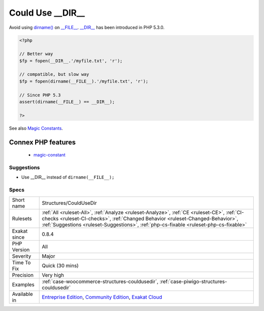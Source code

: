 .. _structures-couldusedir:

.. _could-use-\_\_dir\_\_:

Could Use __DIR__
+++++++++++++++++

.. meta\:\:
	:description:
		Could Use __DIR__: Use __DIR__ constant to access the current file's parent directory.
	:twitter:card: summary_large_image
	:twitter:site: @exakat
	:twitter:title: Could Use __DIR__
	:twitter:description: Could Use __DIR__: Use __DIR__ constant to access the current file's parent directory
	:twitter:creator: @exakat
	:twitter:image:src: https://www.exakat.io/wp-content/uploads/2020/06/logo-exakat.png
	:og:image: https://www.exakat.io/wp-content/uploads/2020/06/logo-exakat.png
	:og:title: Could Use __DIR__
	:og:type: article
	:og:description: Use __DIR__ constant to access the current file's parent directory
	:og:url: https://php-tips.readthedocs.io/en/latest/tips/Structures/CouldUseDir.html
	:og:locale: en
  Use `__DIR__ <https://www.php.net/manual/en/language.constants.predefined.php>`_ constant to access the current file's `parent <https://www.php.net/manual/en/language.oop5.paamayim-nekudotayim.php>`_ `directory <https://www.php.net/`directory <https://www.php.net/directory>`_>`_. 

Avoid using `dirname() <https://www.php.net/dirname>`_ on `__FILE__ <https://www.php.net/manual/en/language.constants.predefined.php>`_.
`__DIR__ <https://www.php.net/manual/en/language.constants.predefined.php>`_ has been introduced in PHP 5.3.0.

.. code-block:: php
   
   <?php
   
   // Better way
   $fp = fopen(__DIR__.'/myfile.txt', 'r');
   
   // compatible, but slow way
   $fp = fopen(dirname(__FILE__).'/myfile.txt', 'r');
   
   // Since PHP 5.3
   assert(dirname(__FILE__) == __DIR__);
   
   ?>

See also `Magic Constants <https://www.php.net/manual/en/language.constants.predefined.php>`_.

Connex PHP features
-------------------

  + `magic-constant <https://php-dictionary.readthedocs.io/en/latest/dictionary/magic-constant.ini.html>`_


Suggestions
___________

* Use __DIR__ instead of ``dirname(__FILE__);``




Specs
_____

+--------------+------------------------------------------------------------------------------------------------------------------------------------------------------------------------------------------------------------------------------------------------------------------------+
| Short name   | Structures/CouldUseDir                                                                                                                                                                                                                                                 |
+--------------+------------------------------------------------------------------------------------------------------------------------------------------------------------------------------------------------------------------------------------------------------------------------+
| Rulesets     | :ref:`All <ruleset-All>`, :ref:`Analyze <ruleset-Analyze>`, :ref:`CE <ruleset-CE>`, :ref:`CI-checks <ruleset-CI-checks>`, :ref:`Changed Behavior <ruleset-Changed-Behavior>`, :ref:`Suggestions <ruleset-Suggestions>`, :ref:`php-cs-fixable <ruleset-php-cs-fixable>` |
+--------------+------------------------------------------------------------------------------------------------------------------------------------------------------------------------------------------------------------------------------------------------------------------------+
| Exakat since | 0.8.4                                                                                                                                                                                                                                                                  |
+--------------+------------------------------------------------------------------------------------------------------------------------------------------------------------------------------------------------------------------------------------------------------------------------+
| PHP Version  | All                                                                                                                                                                                                                                                                    |
+--------------+------------------------------------------------------------------------------------------------------------------------------------------------------------------------------------------------------------------------------------------------------------------------+
| Severity     | Major                                                                                                                                                                                                                                                                  |
+--------------+------------------------------------------------------------------------------------------------------------------------------------------------------------------------------------------------------------------------------------------------------------------------+
| Time To Fix  | Quick (30 mins)                                                                                                                                                                                                                                                        |
+--------------+------------------------------------------------------------------------------------------------------------------------------------------------------------------------------------------------------------------------------------------------------------------------+
| Precision    | Very high                                                                                                                                                                                                                                                              |
+--------------+------------------------------------------------------------------------------------------------------------------------------------------------------------------------------------------------------------------------------------------------------------------------+
| Examples     | :ref:`case-woocommerce-structures-couldusedir`, :ref:`case-piwigo-structures-couldusedir`                                                                                                                                                                              |
+--------------+------------------------------------------------------------------------------------------------------------------------------------------------------------------------------------------------------------------------------------------------------------------------+
| Available in | `Entreprise Edition <https://www.exakat.io/entreprise-edition>`_, `Community Edition <https://www.exakat.io/community-edition>`_, `Exakat Cloud <https://www.exakat.io/exakat-cloud/>`_                                                                                |
+--------------+------------------------------------------------------------------------------------------------------------------------------------------------------------------------------------------------------------------------------------------------------------------------+


